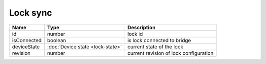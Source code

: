 Lock sync
-----------------

+------------------------+--------------------------------------------+---------------------------------------------------+
| Name                   | Type                                       | Description                                       |
+========================+============================================+===================================================+
| id                     | number                                     | lock id                                           |
+------------------------+--------------------------------------------+---------------------------------------------------+
| isConnected            | boolean                                    | is lock connected to bridge                       |
+------------------------+--------------------------------------------+---------------------------------------------------+
| deviceState            | :doc:`Device state <lock-state>`           | current state of the lock                         |
+------------------------+--------------------------------------------+---------------------------------------------------+
| revision               | number                                     | current revision of lock configuration            |
+------------------------+--------------------------------------------+---------------------------------------------------+
